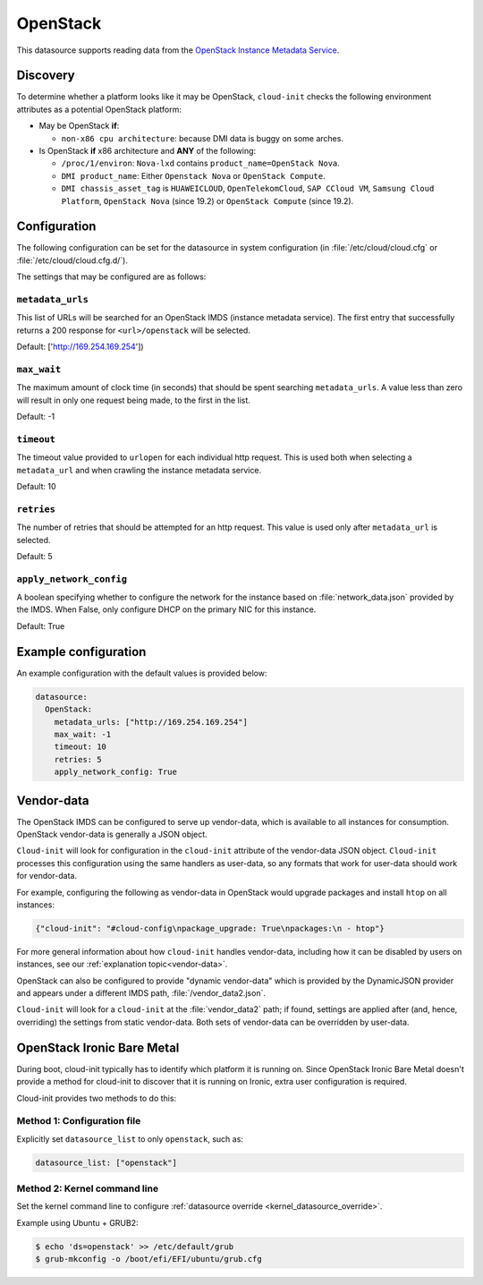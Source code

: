 .. _datasource_openstack:

OpenStack
*********

This datasource supports reading data from the
`OpenStack Instance Metadata Service`_.

Discovery
=========

To determine whether a platform looks like it may be OpenStack, ``cloud-init``
checks the following environment attributes as a potential OpenStack platform:

* May be OpenStack **if**:

  * ``non-x86 cpu architecture``: because DMI data is buggy on some arches.

* Is OpenStack **if** x86 architecture and **ANY** of the following:

  * ``/proc/1/environ``: ``Nova-lxd`` contains
    ``product_name=OpenStack Nova``.
  * ``DMI product_name``: Either ``Openstack Nova`` or ``OpenStack Compute``.
  * ``DMI chassis_asset_tag`` is ``HUAWEICLOUD``, ``OpenTelekomCloud``,
    ``SAP CCloud VM``, ``Samsung Cloud Platform``,
    ``OpenStack Nova`` (since 19.2) or ``OpenStack Compute`` (since 19.2).

Configuration
=============

The following configuration can be set for the datasource in system
configuration (in :file:`/etc/cloud/cloud.cfg` or
:file:`/etc/cloud/cloud.cfg.d/`).

The settings that may be configured are as follows:

``metadata_urls``
-----------------

This list of URLs will be searched for an OpenStack IMDS (instance
metadata service). The first entry that successfully returns a 200 response
for ``<url>/openstack`` will be selected.

Default: ['http://169.254.169.254'])

``max_wait``
------------

The maximum amount of clock time (in seconds) that should be spent searching
``metadata_urls``. A value less than zero will result in only one request
being made, to the first in the list.

Default: -1

``timeout``
-----------

The timeout value provided to ``urlopen`` for each individual http request.
This is used both when selecting a ``metadata_url`` and when crawling the
instance metadata service.

Default: 10

``retries``
-----------

The number of retries that should be attempted for an http request. This
value is used only after ``metadata_url`` is selected.

Default: 5

``apply_network_config``
------------------------

A boolean specifying whether to configure the network for the instance based
on :file:`network_data.json` provided by the IMDS. When False,
only configure DHCP on the primary NIC for this instance.

Default: True

Example configuration
=====================

An example configuration with the default values is provided below:

.. code-block:: yaml

   datasource:
     OpenStack:
       metadata_urls: ["http://169.254.169.254"]
       max_wait: -1
       timeout: 10
       retries: 5
       apply_network_config: True


Vendor-data
===========

The OpenStack IMDS can be configured to serve up vendor-data,
which is available to all instances for consumption. OpenStack vendor-data is
generally a JSON object.

``Cloud-init`` will look for configuration in the ``cloud-init`` attribute
of the vendor-data JSON object. ``Cloud-init`` processes this configuration
using the same handlers as user-data, so any formats that work for user-data
should work for vendor-data.

For example, configuring the following as vendor-data in OpenStack would
upgrade packages and install ``htop`` on all instances:

.. code-block:: json

   {"cloud-init": "#cloud-config\npackage_upgrade: True\npackages:\n - htop"}

For more general information about how ``cloud-init`` handles vendor-data,
including how it can be disabled by users on instances, see our
:ref:`explanation topic<vendor-data>`.

OpenStack can also be configured to provide "dynamic vendor-data"
which is provided by the DynamicJSON provider and appears under a
different IMDS path, :file:`/vendor_data2.json`.

``Cloud-init`` will look for a ``cloud-init`` at the :file:`vendor_data2`
path; if found, settings are applied after (and, hence, overriding) the
settings from static vendor-data. Both sets of vendor-data can be overridden
by user-data.

.. _datasource_ironic:

OpenStack Ironic Bare Metal
===========================

During boot, cloud-init typically has to identify which platform it is running
on. Since OpenStack Ironic Bare Metal doesn't provide a method for cloud-init
to discover that it is running on Ironic, extra user configuration is required.

Cloud-init provides two methods to do this:

Method 1: Configuration file
----------------------------

Explicitly set ``datasource_list`` to only ``openstack``, such as:

.. code-block:: yaml

   datasource_list: ["openstack"]

Method 2: Kernel command line
-----------------------------

Set the kernel command line to configure
:ref:`datasource override <kernel_datasource_override>`.

Example using Ubuntu + GRUB2:

.. code-block::

    $ echo 'ds=openstack' >> /etc/default/grub
    $ grub-mkconfig -o /boot/efi/EFI/ubuntu/grub.cfg


.. _OpenStack Instance Metadata Service: https://docs.openstack.org/nova/latest/admin/metadata-service.html
